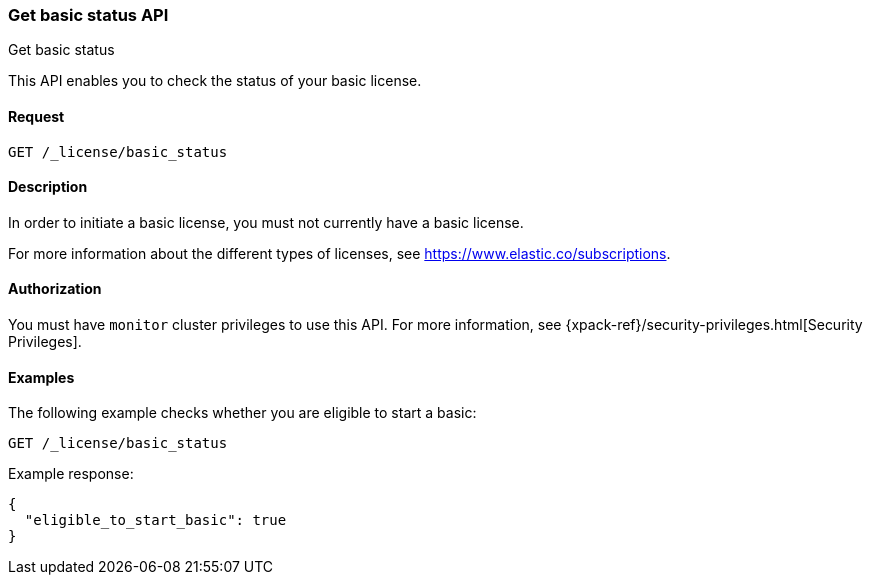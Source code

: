 [role="xpack"]
[testenv="basic"]
[[get-basic-status]]
=== Get basic status API
++++
<titleabbrev>Get basic status</titleabbrev>
++++

This API enables you to check the status of your basic license.

[float]
==== Request

`GET /_license/basic_status`

[float]
==== Description

In order to initiate a basic license, you must not currently have a basic
license.

For more information about the different types of licenses, see
https://www.elastic.co/subscriptions.

==== Authorization

You must have `monitor` cluster privileges to use this API.
For more information, see
{xpack-ref}/security-privileges.html[Security Privileges].

[float]
==== Examples

The following example checks whether you are eligible to start a basic:

[source,js]
------------------------------------------------------------
GET /_license/basic_status
------------------------------------------------------------
// CONSOLE

Example response:

[source,console-result]
------------------------------------------------------------
{
  "eligible_to_start_basic": true
}
------------------------------------------------------------
// TESTRESPONSE[s/"eligible_to_start_basic": true/"eligible_to_start_basic": $body.eligible_to_start_basic/]
